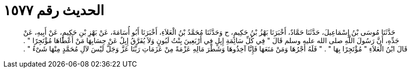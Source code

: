 
= الحديث رقم ١٥٧٧

[quote.hadith]
حَدَّثَنَا مُوسَى بْنُ إِسْمَاعِيلَ، حَدَّثَنَا حَمَّادٌ، أَخْبَرَنَا بَهْزُ بْنُ حَكِيمٍ، ح وَحَدَّثَنَا مُحَمَّدُ بْنُ الْعَلاَءِ، أَخْبَرَنَا أَبُو أُسَامَةَ، عَنْ بَهْزِ بْنِ حَكِيمٍ، عَنْ أَبِيهِ، عَنْ جَدِّهِ، أَنَّ رَسُولَ اللَّهِ صلى الله عليه وسلم قَالَ ‏"‏ فِي كُلِّ سَائِمَةِ إِبِلٍ فِي أَرْبَعِينَ بِنْتُ لَبُونٍ وَلاَ يُفَرَّقُ إِبِلٌ عَنْ حِسَابِهَا مَنْ أَعْطَاهَا مُؤْتَجِرًا ‏"‏ ‏.‏ قَالَ ابْنُ الْعَلاَءِ ‏"‏ مُؤْتَجِرًا بِهَا ‏"‏ ‏.‏ ‏"‏ فَلَهُ أَجْرُهَا وَمَنْ مَنَعَهَا فَإِنَّا آخِذُوهَا وَشَطْرَ مَالِهِ عَزْمَةً مِنْ عَزَمَاتِ رَبِّنَا عَزَّ وَجَلَّ لَيْسَ لآلِ مُحَمَّدٍ مِنْهَا شَىْءٌ ‏"‏ ‏.‏
